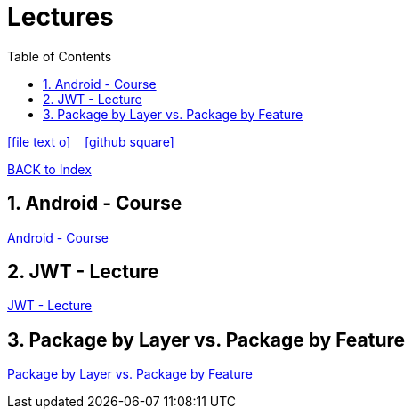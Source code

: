 = Lectures
ifndef::imagesdir[:imagesdir: images]
:icons: font
:source-highlighter: highlight.js
:experimental:
:sectnums:
:toc:
ifdef::backend-html5[]

// https://fontawesome.com/v4.7.0/icons/
icon:file-text-o[link=https://raw.githubusercontent.com/UnterrainerInformatik/lectures/main/asciidocs/{docname}.adoc] ‏ ‏ ‎
icon:github-square[link=https://github.com/UnterrainerInformatik/lectures] ‏ ‏ ‎
endif::backend-html5[]

link:https://unterrainerinformatik.github.io/lectures/index.html[BACK to Index]

== Android - Course
link:https://unterrainerinformatik.github.io/lectures/android.html[Android - Course]

== JWT - Lecture
link:https://unterrainerinformatik.github.io/lectures/jwt.html[JWT - Lecture]

== Package by Layer vs. Package by Feature
link:https://unterrainerinformatik.github.io/lectures/package-by-layer-feature.html[Package by Layer vs. Package by Feature]